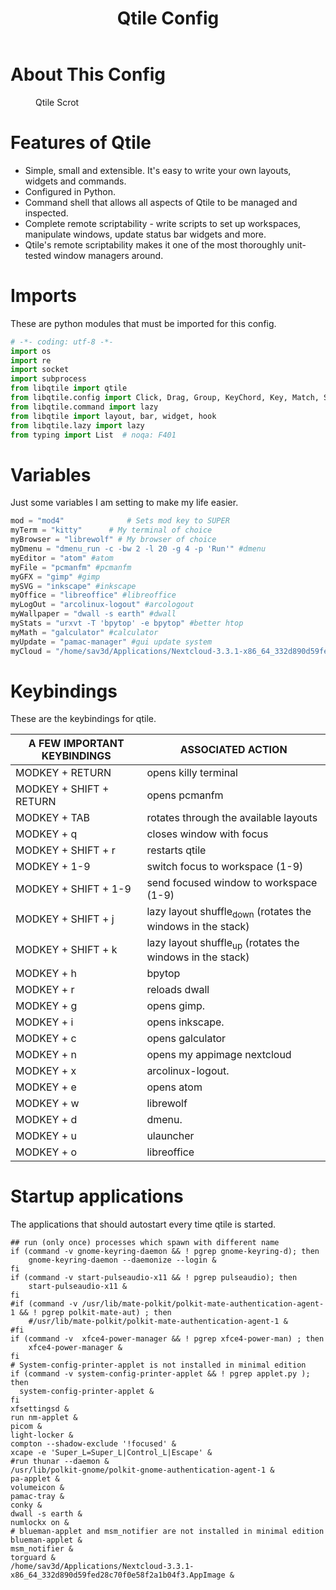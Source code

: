 #+TITLE: Qtile Config
#+PROPERTY: header-args :tangle config.py

* About This Config
#+CAPTION: Qtile Scrot
#+ATTR_HTML: :alt Qtile Scrot :title Qtile Scrot :align left
[[https://i.redd.it/o7y95c4glfl71.png]]

* Features of Qtile
- Simple, small and extensible. It's easy to write your own layouts, widgets and commands.
- Configured in Python.
- Command shell that allows all aspects of Qtile to be managed and inspected.
- Complete remote scriptability - write scripts to set up workspaces, manipulate windows, update status bar widgets and more.
- Qtile's remote scriptability makes it one of the most thoroughly unit-tested window managers around.

* Imports
These are python modules that must be imported for this config.

#+BEGIN_SRC python
# -*- coding: utf-8 -*-
import os
import re
import socket
import subprocess
from libqtile import qtile
from libqtile.config import Click, Drag, Group, KeyChord, Key, Match, Screen
from libqtile.command import lazy
from libqtile import layout, bar, widget, hook
from libqtile.lazy import lazy
from typing import List  # noqa: F401
#+END_SRC

* Variables
Just some variables I am setting to make my life easier.

#+BEGIN_SRC python
mod = "mod4"              # Sets mod key to SUPER
myTerm = "kitty"      # My terminal of choice
myBrowser = "librewolf" # My browser of choice
myDmenu = "dmenu_run -c -bw 2 -l 20 -g 4 -p 'Run'" #dmenu
myEditor = "atom" #atom
myFile = "pcmanfm" #pcmanfm
myGFX = "gimp" #gimp
mySVG = "inkscape" #inkscape
myOffice = "libreoffice" #libreoffice
myLogOut = "arcolinux-logout" #arcologout
myWallpaper = "dwall -s earth" #dwall
myStats = "urxvt -T 'bpytop' -e bpytop" #better htop
myMath = "galculator" #calculator
myUpdate = "pamac-manager" #gui update system
myCloud = "/home/sav3d/Applications/Nextcloud-3.3.1-x86_64_332d890d59fed28c70f0e58f2a1b04f3.AppImage" #nextcloud
#+END_SRC

* Keybindings
These are the keybindings for qtile.

| A FEW IMPORTANT KEYBINDINGS | ASSOCIATED ACTION                                                        |
|-----------------------------+--------------------------------------------------------------------------|
| MODKEY + RETURN             | opens killy terminal                                                     |
| MODKEY + SHIFT + RETURN     | opens pcmanfm                                                            |
| MODKEY + TAB                | rotates through the available layouts                                    |
| MODKEY + q                  | closes window with focus                                                 |
| MODKEY + SHIFT + r          | restarts qtile                                                           |
| MODKEY + 1-9                | switch focus to workspace (1-9)                                          |
| MODKEY + SHIFT + 1-9        | send focused window to workspace (1-9)                                   |
| MODKEY + SHIFT + j          | lazy layout shuffle_down (rotates the windows in the stack)              |
| MODKEY + SHIFT + k          | lazy layout shuffle_up (rotates the windows in the stack)                |
| MODKEY + h                  | bpytop                                                                   |
| MODKEY + r                  | reloads dwall                                                            |
| MODKEY + g                  | opens gimp.                                                              |
| MODKEY + i                  | opens inkscape.                                                          |
| MODKEY + c                  | opens galculator                                                         |
| MODKEY + n                  | opens my appimage nextcloud                                              |
| MODKEY + x                  | arcolinux-logout.                                                        |
| MODKEY + e                  | opens atom                                                               |
| MODKEY + w                  | librewolf                                                                |
| MODKEY + d                  | dmenu.                                                                   |
| MODKEY + u                  | ulauncher                                                                |
| MODKEY + o                  | libreoffice                                                              |


* Startup applications
The applications that should autostart every time qtile is started.
#+BEGIN_SRC startup
## run (only once) processes which spawn with different name
if (command -v gnome-keyring-daemon && ! pgrep gnome-keyring-d); then
    gnome-keyring-daemon --daemonize --login &
fi
if (command -v start-pulseaudio-x11 && ! pgrep pulseaudio); then
    start-pulseaudio-x11 &
fi
#if (command -v /usr/lib/mate-polkit/polkit-mate-authentication-agent-1 && ! pgrep polkit-mate-aut) ; then
    #/usr/lib/mate-polkit/polkit-mate-authentication-agent-1 &
#fi
if (command -v  xfce4-power-manager && ! pgrep xfce4-power-man) ; then
    xfce4-power-manager &
fi
# System-config-printer-applet is not installed in minimal edition
if (command -v system-config-printer-applet && ! pgrep applet.py ); then
  system-config-printer-applet &
fi
xfsettingsd &
run nm-applet &
picom &
light-locker &
compton --shadow-exclude '!focused' &
xcape -e 'Super_L=Super_L|Control_L|Escape' &
#run thunar --daemon &
/usr/lib/polkit-gnome/polkit-gnome-authentication-agent-1 &
pa-applet &
volumeicon &
pamac-tray &
conky &
dwall -s earth &
numlockx on &
# blueman-applet and msm_notifier are not installed in minimal edition
blueman-applet &
msm_notifier &
torguard &
/home/sav3d/Applications/Nextcloud-3.3.1-x86_64_332d890d59fed28c70f0e58f2a1b04f3.AppImage &
#+END_SRC
